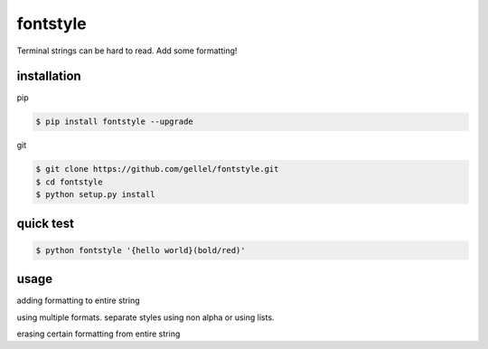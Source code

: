 fontstyle
=========
Terminal strings can be hard to read. Add some formatting!

installation
------------

pip

.. code-block:: console
    
    $ pip install fontstyle --upgrade

git

.. code-block:: console

    $ git clone https://github.com/gellel/fontstyle.git
    $ cd fontstyle
    $ python setup.py install
    

quick test
----------

.. code-block:: console

    $ python fontstyle '{hello world}(bold/red)'

    
usage
-----

adding formatting to entire string

.. code-block:: python
    >>> fontstyle.apply('HELLO', 'bold')
    '\033[1mHELLO\033[0m'
    
using multiple formats. 
separate styles using non alpha or using lists.

.. code-block:: python
    >>> fontstyle.apply('HELLO', 'bold/red')
    '\033[1m\033[91mHELLO\033[0m'
    
erasing certain formatting from entire string

.. code-block:: python
    >>> fontstyle.apply('\033[1m\033[91mHELLO\033[0m', 'red')
    '\033[5mHELLO\033[0m'

